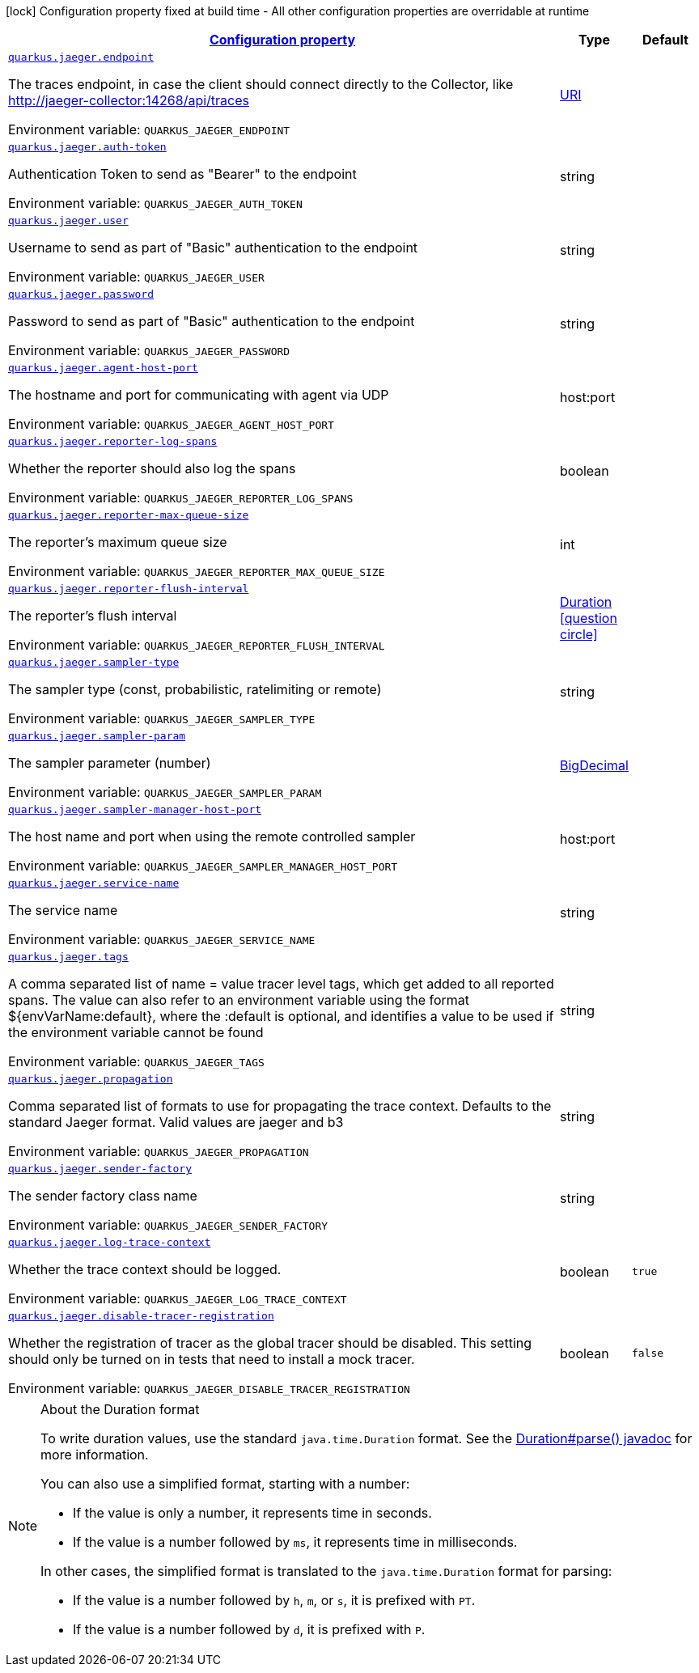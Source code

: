 
:summaryTableId: quarkus-jaeger-jaeger-config
[.configuration-legend]
icon:lock[title=Fixed at build time] Configuration property fixed at build time - All other configuration properties are overridable at runtime
[.configuration-reference, cols="80,.^10,.^10"]
|===

h|[[quarkus-jaeger-jaeger-config_configuration]]link:#quarkus-jaeger-jaeger-config_configuration[Configuration property]

h|Type
h|Default

a| [[quarkus-jaeger-jaeger-config_quarkus.jaeger.endpoint]]`link:#quarkus-jaeger-jaeger-config_quarkus.jaeger.endpoint[quarkus.jaeger.endpoint]`


[.description]
--
The traces endpoint, in case the client should connect directly to the Collector, like http://jaeger-collector:14268/api/traces

ifdef::add-copy-button-to-env-var[]
Environment variable: env_var_with_copy_button:+++QUARKUS_JAEGER_ENDPOINT+++[]
endif::add-copy-button-to-env-var[]
ifndef::add-copy-button-to-env-var[]
Environment variable: `+++QUARKUS_JAEGER_ENDPOINT+++`
endif::add-copy-button-to-env-var[]
--|link:https://docs.oracle.com/javase/8/docs/api/java/net/URI.html[URI]
 
|


a| [[quarkus-jaeger-jaeger-config_quarkus.jaeger.auth-token]]`link:#quarkus-jaeger-jaeger-config_quarkus.jaeger.auth-token[quarkus.jaeger.auth-token]`


[.description]
--
Authentication Token to send as "Bearer" to the endpoint

ifdef::add-copy-button-to-env-var[]
Environment variable: env_var_with_copy_button:+++QUARKUS_JAEGER_AUTH_TOKEN+++[]
endif::add-copy-button-to-env-var[]
ifndef::add-copy-button-to-env-var[]
Environment variable: `+++QUARKUS_JAEGER_AUTH_TOKEN+++`
endif::add-copy-button-to-env-var[]
--|string 
|


a| [[quarkus-jaeger-jaeger-config_quarkus.jaeger.user]]`link:#quarkus-jaeger-jaeger-config_quarkus.jaeger.user[quarkus.jaeger.user]`


[.description]
--
Username to send as part of "Basic" authentication to the endpoint

ifdef::add-copy-button-to-env-var[]
Environment variable: env_var_with_copy_button:+++QUARKUS_JAEGER_USER+++[]
endif::add-copy-button-to-env-var[]
ifndef::add-copy-button-to-env-var[]
Environment variable: `+++QUARKUS_JAEGER_USER+++`
endif::add-copy-button-to-env-var[]
--|string 
|


a| [[quarkus-jaeger-jaeger-config_quarkus.jaeger.password]]`link:#quarkus-jaeger-jaeger-config_quarkus.jaeger.password[quarkus.jaeger.password]`


[.description]
--
Password to send as part of "Basic" authentication to the endpoint

ifdef::add-copy-button-to-env-var[]
Environment variable: env_var_with_copy_button:+++QUARKUS_JAEGER_PASSWORD+++[]
endif::add-copy-button-to-env-var[]
ifndef::add-copy-button-to-env-var[]
Environment variable: `+++QUARKUS_JAEGER_PASSWORD+++`
endif::add-copy-button-to-env-var[]
--|string 
|


a| [[quarkus-jaeger-jaeger-config_quarkus.jaeger.agent-host-port]]`link:#quarkus-jaeger-jaeger-config_quarkus.jaeger.agent-host-port[quarkus.jaeger.agent-host-port]`


[.description]
--
The hostname and port for communicating with agent via UDP

ifdef::add-copy-button-to-env-var[]
Environment variable: env_var_with_copy_button:+++QUARKUS_JAEGER_AGENT_HOST_PORT+++[]
endif::add-copy-button-to-env-var[]
ifndef::add-copy-button-to-env-var[]
Environment variable: `+++QUARKUS_JAEGER_AGENT_HOST_PORT+++`
endif::add-copy-button-to-env-var[]
--|host:port 
|


a| [[quarkus-jaeger-jaeger-config_quarkus.jaeger.reporter-log-spans]]`link:#quarkus-jaeger-jaeger-config_quarkus.jaeger.reporter-log-spans[quarkus.jaeger.reporter-log-spans]`


[.description]
--
Whether the reporter should also log the spans

ifdef::add-copy-button-to-env-var[]
Environment variable: env_var_with_copy_button:+++QUARKUS_JAEGER_REPORTER_LOG_SPANS+++[]
endif::add-copy-button-to-env-var[]
ifndef::add-copy-button-to-env-var[]
Environment variable: `+++QUARKUS_JAEGER_REPORTER_LOG_SPANS+++`
endif::add-copy-button-to-env-var[]
--|boolean 
|


a| [[quarkus-jaeger-jaeger-config_quarkus.jaeger.reporter-max-queue-size]]`link:#quarkus-jaeger-jaeger-config_quarkus.jaeger.reporter-max-queue-size[quarkus.jaeger.reporter-max-queue-size]`


[.description]
--
The reporter's maximum queue size

ifdef::add-copy-button-to-env-var[]
Environment variable: env_var_with_copy_button:+++QUARKUS_JAEGER_REPORTER_MAX_QUEUE_SIZE+++[]
endif::add-copy-button-to-env-var[]
ifndef::add-copy-button-to-env-var[]
Environment variable: `+++QUARKUS_JAEGER_REPORTER_MAX_QUEUE_SIZE+++`
endif::add-copy-button-to-env-var[]
--|int 
|


a| [[quarkus-jaeger-jaeger-config_quarkus.jaeger.reporter-flush-interval]]`link:#quarkus-jaeger-jaeger-config_quarkus.jaeger.reporter-flush-interval[quarkus.jaeger.reporter-flush-interval]`


[.description]
--
The reporter's flush interval

ifdef::add-copy-button-to-env-var[]
Environment variable: env_var_with_copy_button:+++QUARKUS_JAEGER_REPORTER_FLUSH_INTERVAL+++[]
endif::add-copy-button-to-env-var[]
ifndef::add-copy-button-to-env-var[]
Environment variable: `+++QUARKUS_JAEGER_REPORTER_FLUSH_INTERVAL+++`
endif::add-copy-button-to-env-var[]
--|link:https://docs.oracle.com/javase/8/docs/api/java/time/Duration.html[Duration]
  link:#duration-note-anchor-{summaryTableId}[icon:question-circle[], title=More information about the Duration format]
|


a| [[quarkus-jaeger-jaeger-config_quarkus.jaeger.sampler-type]]`link:#quarkus-jaeger-jaeger-config_quarkus.jaeger.sampler-type[quarkus.jaeger.sampler-type]`


[.description]
--
The sampler type (const, probabilistic, ratelimiting or remote)

ifdef::add-copy-button-to-env-var[]
Environment variable: env_var_with_copy_button:+++QUARKUS_JAEGER_SAMPLER_TYPE+++[]
endif::add-copy-button-to-env-var[]
ifndef::add-copy-button-to-env-var[]
Environment variable: `+++QUARKUS_JAEGER_SAMPLER_TYPE+++`
endif::add-copy-button-to-env-var[]
--|string 
|


a| [[quarkus-jaeger-jaeger-config_quarkus.jaeger.sampler-param]]`link:#quarkus-jaeger-jaeger-config_quarkus.jaeger.sampler-param[quarkus.jaeger.sampler-param]`


[.description]
--
The sampler parameter (number)

ifdef::add-copy-button-to-env-var[]
Environment variable: env_var_with_copy_button:+++QUARKUS_JAEGER_SAMPLER_PARAM+++[]
endif::add-copy-button-to-env-var[]
ifndef::add-copy-button-to-env-var[]
Environment variable: `+++QUARKUS_JAEGER_SAMPLER_PARAM+++`
endif::add-copy-button-to-env-var[]
--|link:https://docs.oracle.com/javase/8/docs/api/java/math/BigDecimal.html[BigDecimal]
 
|


a| [[quarkus-jaeger-jaeger-config_quarkus.jaeger.sampler-manager-host-port]]`link:#quarkus-jaeger-jaeger-config_quarkus.jaeger.sampler-manager-host-port[quarkus.jaeger.sampler-manager-host-port]`


[.description]
--
The host name and port when using the remote controlled sampler

ifdef::add-copy-button-to-env-var[]
Environment variable: env_var_with_copy_button:+++QUARKUS_JAEGER_SAMPLER_MANAGER_HOST_PORT+++[]
endif::add-copy-button-to-env-var[]
ifndef::add-copy-button-to-env-var[]
Environment variable: `+++QUARKUS_JAEGER_SAMPLER_MANAGER_HOST_PORT+++`
endif::add-copy-button-to-env-var[]
--|host:port 
|


a| [[quarkus-jaeger-jaeger-config_quarkus.jaeger.service-name]]`link:#quarkus-jaeger-jaeger-config_quarkus.jaeger.service-name[quarkus.jaeger.service-name]`


[.description]
--
The service name

ifdef::add-copy-button-to-env-var[]
Environment variable: env_var_with_copy_button:+++QUARKUS_JAEGER_SERVICE_NAME+++[]
endif::add-copy-button-to-env-var[]
ifndef::add-copy-button-to-env-var[]
Environment variable: `+++QUARKUS_JAEGER_SERVICE_NAME+++`
endif::add-copy-button-to-env-var[]
--|string 
|


a| [[quarkus-jaeger-jaeger-config_quarkus.jaeger.tags]]`link:#quarkus-jaeger-jaeger-config_quarkus.jaeger.tags[quarkus.jaeger.tags]`


[.description]
--
A comma separated list of name = value tracer level tags, which get added to all reported spans. The value can also refer to an environment variable using the format $++{++envVarName:default++}++, where the :default is optional, and identifies a value to be used if the environment variable cannot be found

ifdef::add-copy-button-to-env-var[]
Environment variable: env_var_with_copy_button:+++QUARKUS_JAEGER_TAGS+++[]
endif::add-copy-button-to-env-var[]
ifndef::add-copy-button-to-env-var[]
Environment variable: `+++QUARKUS_JAEGER_TAGS+++`
endif::add-copy-button-to-env-var[]
--|string 
|


a| [[quarkus-jaeger-jaeger-config_quarkus.jaeger.propagation]]`link:#quarkus-jaeger-jaeger-config_quarkus.jaeger.propagation[quarkus.jaeger.propagation]`


[.description]
--
Comma separated list of formats to use for propagating the trace context. Defaults to the standard Jaeger format. Valid values are jaeger and b3

ifdef::add-copy-button-to-env-var[]
Environment variable: env_var_with_copy_button:+++QUARKUS_JAEGER_PROPAGATION+++[]
endif::add-copy-button-to-env-var[]
ifndef::add-copy-button-to-env-var[]
Environment variable: `+++QUARKUS_JAEGER_PROPAGATION+++`
endif::add-copy-button-to-env-var[]
--|string 
|


a| [[quarkus-jaeger-jaeger-config_quarkus.jaeger.sender-factory]]`link:#quarkus-jaeger-jaeger-config_quarkus.jaeger.sender-factory[quarkus.jaeger.sender-factory]`


[.description]
--
The sender factory class name

ifdef::add-copy-button-to-env-var[]
Environment variable: env_var_with_copy_button:+++QUARKUS_JAEGER_SENDER_FACTORY+++[]
endif::add-copy-button-to-env-var[]
ifndef::add-copy-button-to-env-var[]
Environment variable: `+++QUARKUS_JAEGER_SENDER_FACTORY+++`
endif::add-copy-button-to-env-var[]
--|string 
|


a| [[quarkus-jaeger-jaeger-config_quarkus.jaeger.log-trace-context]]`link:#quarkus-jaeger-jaeger-config_quarkus.jaeger.log-trace-context[quarkus.jaeger.log-trace-context]`


[.description]
--
Whether the trace context should be logged.

ifdef::add-copy-button-to-env-var[]
Environment variable: env_var_with_copy_button:+++QUARKUS_JAEGER_LOG_TRACE_CONTEXT+++[]
endif::add-copy-button-to-env-var[]
ifndef::add-copy-button-to-env-var[]
Environment variable: `+++QUARKUS_JAEGER_LOG_TRACE_CONTEXT+++`
endif::add-copy-button-to-env-var[]
--|boolean 
|`true`


a| [[quarkus-jaeger-jaeger-config_quarkus.jaeger.disable-tracer-registration]]`link:#quarkus-jaeger-jaeger-config_quarkus.jaeger.disable-tracer-registration[quarkus.jaeger.disable-tracer-registration]`


[.description]
--
Whether the registration of tracer as the global tracer should be disabled. This setting should only be turned on in tests that need to install a mock tracer.

ifdef::add-copy-button-to-env-var[]
Environment variable: env_var_with_copy_button:+++QUARKUS_JAEGER_DISABLE_TRACER_REGISTRATION+++[]
endif::add-copy-button-to-env-var[]
ifndef::add-copy-button-to-env-var[]
Environment variable: `+++QUARKUS_JAEGER_DISABLE_TRACER_REGISTRATION+++`
endif::add-copy-button-to-env-var[]
--|boolean 
|`false`

|===
ifndef::no-duration-note[]
[NOTE]
[id='duration-note-anchor-{summaryTableId}']
.About the Duration format
====
To write duration values, use the standard `java.time.Duration` format.
See the link:https://docs.oracle.com/en/java/javase/11/docs/api/java.base/java/time/Duration.html#parse(java.lang.CharSequence)[Duration#parse() javadoc] for more information.

You can also use a simplified format, starting with a number:

* If the value is only a number, it represents time in seconds.
* If the value is a number followed by `ms`, it represents time in milliseconds.

In other cases, the simplified format is translated to the `java.time.Duration` format for parsing:

* If the value is a number followed by `h`, `m`, or `s`, it is prefixed with `PT`.
* If the value is a number followed by `d`, it is prefixed with `P`.
====
endif::no-duration-note[]
